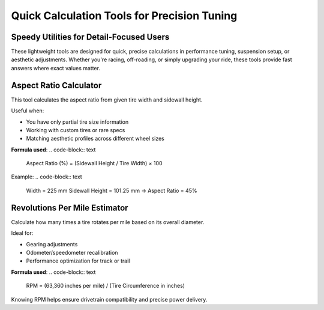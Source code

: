 Quick Calculation Tools for Precision Tuning
============================================

Speedy Utilities for Detail-Focused Users
-----------------------------------------

These lightweight tools are designed for quick, precise calculations in performance tuning, suspension setup, or aesthetic adjustments. Whether you're racing, off-roading, or simply upgrading your ride, these tools provide fast answers where exact values matter.

Aspect Ratio Calculator
-----------------------

This tool calculates the aspect ratio from given tire width and sidewall height.

Useful when:

- You have only partial tire size information
- Working with custom tires or rare specs
- Matching aesthetic profiles across different wheel sizes

**Formula used**:
.. code-block:: text

   Aspect Ratio (%) = (Sidewall Height / Tire Width) × 100

Example:
.. code-block:: text

   Width = 225 mm  
   Sidewall Height = 101.25 mm  
   → Aspect Ratio = 45%

Revolutions Per Mile Estimator
------------------------------

Calculate how many times a tire rotates per mile based on its overall diameter.

Ideal for:

- Gearing adjustments
- Odometer/speedometer recalibration
- Performance optimization for track or trail

**Formula used**:
.. code-block:: text

   RPM = (63,360 inches per mile) / (Tire Circumference in inches)

Knowing RPM helps ensure drivetrain compatibility and precise power delivery.
